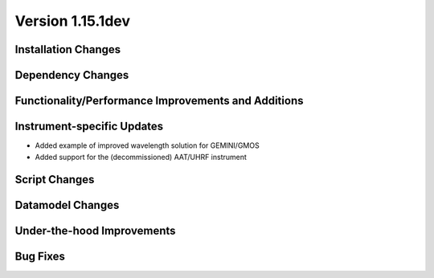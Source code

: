 
Version 1.15.1dev
=================

Installation Changes
--------------------

Dependency Changes
------------------

Functionality/Performance Improvements and Additions
----------------------------------------------------

Instrument-specific Updates
---------------------------

- Added example of improved wavelength solution for GEMINI/GMOS
- Added support for the (decommissioned) AAT/UHRF instrument

Script Changes
--------------

Datamodel Changes
-----------------

Under-the-hood Improvements
---------------------------

Bug Fixes
---------


